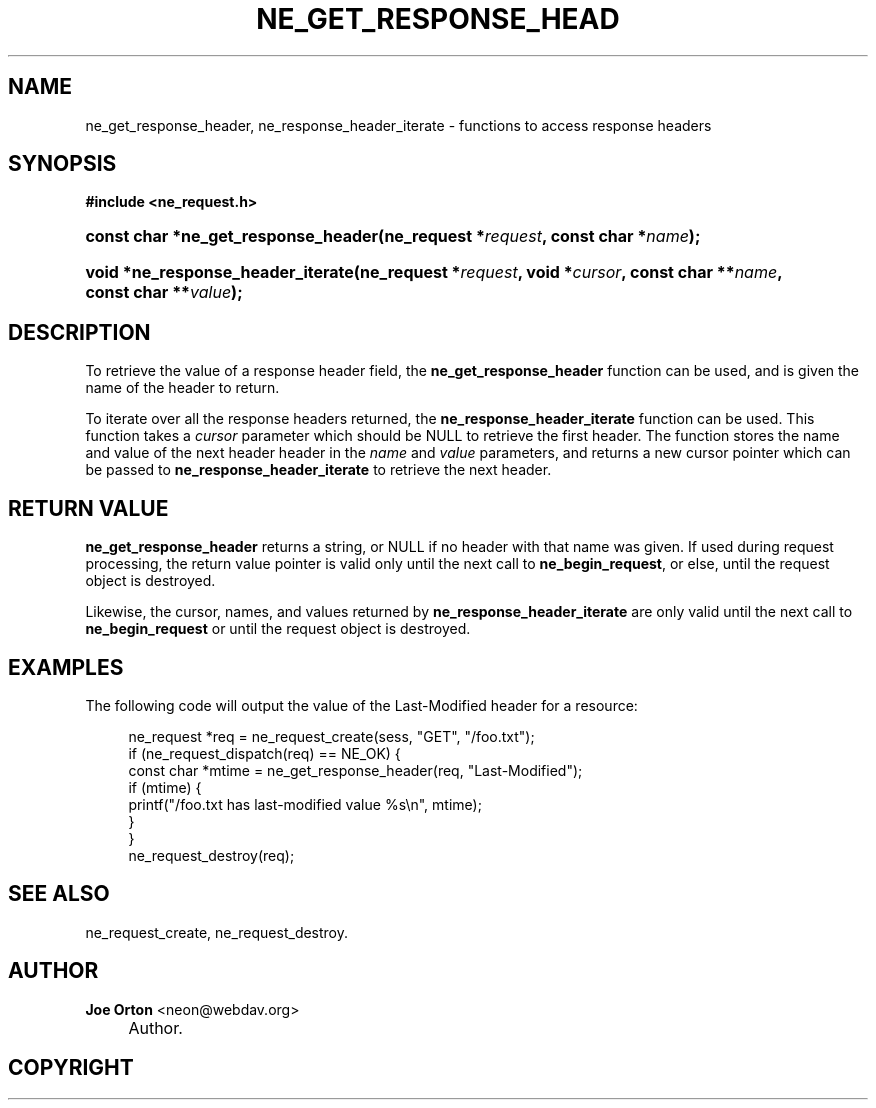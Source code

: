 .\"     Title: ne_get_response_header
.\"    Author: 
.\" Generator: DocBook XSL Stylesheets v1.72.0 <http://docbook.sf.net/>
.\"      Date: 25 September 2007
.\"    Manual: neon API reference
.\"    Source: neon 0.27.2
.\"
.TH "NE_GET_RESPONSE_HEAD" "3" "25 September 2007" "neon 0.27.2" "neon API reference"
.\" disable hyphenation
.nh
.\" disable justification (adjust text to left margin only)
.ad l
.SH "NAME"
ne_get_response_header, ne_response_header_iterate \- functions to access response headers
.SH "SYNOPSIS"
.sp
.ft B
.nf
#include <ne_request.h>
.fi
.ft
.HP 35
.BI "const char *ne_get_response_header(ne_request\ *" "request" ", const\ char\ *" "name" ");"
.HP 33
.BI "void *ne_response_header_iterate(ne_request\ *" "request" ", void\ *" "cursor" ", const\ char\ **" "name" ", const\ char\ **" "value" ");"
.SH "DESCRIPTION"
.PP
To retrieve the value of a response header field, the
\fBne_get_response_header\fR
function can be used, and is given the name of the header to return.
.PP
To iterate over all the response headers returned, the
\fBne_response_header_iterate\fR
function can be used. This function takes a
\fIcursor\fR
parameter which should be
NULL
to retrieve the first header. The function stores the name and value of the next header header in the
\fIname\fR
and
\fIvalue\fR
parameters, and returns a new cursor pointer which can be passed to
\fBne_response_header_iterate\fR
to retrieve the next header.
.SH "RETURN VALUE"
.PP
\fBne_get_response_header\fR
returns a string, or
NULL
if no header with that name was given. If used during request processing, the return value pointer is valid only until the next call to
\fBne_begin_request\fR, or else, until the request object is destroyed.
.PP
Likewise, the cursor, names, and values returned by
\fBne_response_header_iterate\fR
are only valid until the next call to
\fBne_begin_request\fR
or until the request object is destroyed.
.SH "EXAMPLES"
.PP
The following code will output the value of the
Last\-Modified
header for a resource:
.sp
.RS 4
.nf
ne_request *req = ne_request_create(sess, "GET", "/foo.txt");
if (ne_request_dispatch(req) == NE_OK) {
    const char *mtime = ne_get_response_header(req, "Last\-Modified");
    if (mtime) {
        printf("/foo.txt has last\-modified value %s\en", mtime);
    }
}
ne_request_destroy(req);
.fi
.RE
.SH "SEE ALSO"
.PP
ne_request_create,
ne_request_destroy.
.SH "AUTHOR"
.PP
\fBJoe Orton\fR <\&neon@webdav.org\&>
.sp -1n
.IP "" 4
Author.
.SH "COPYRIGHT"

